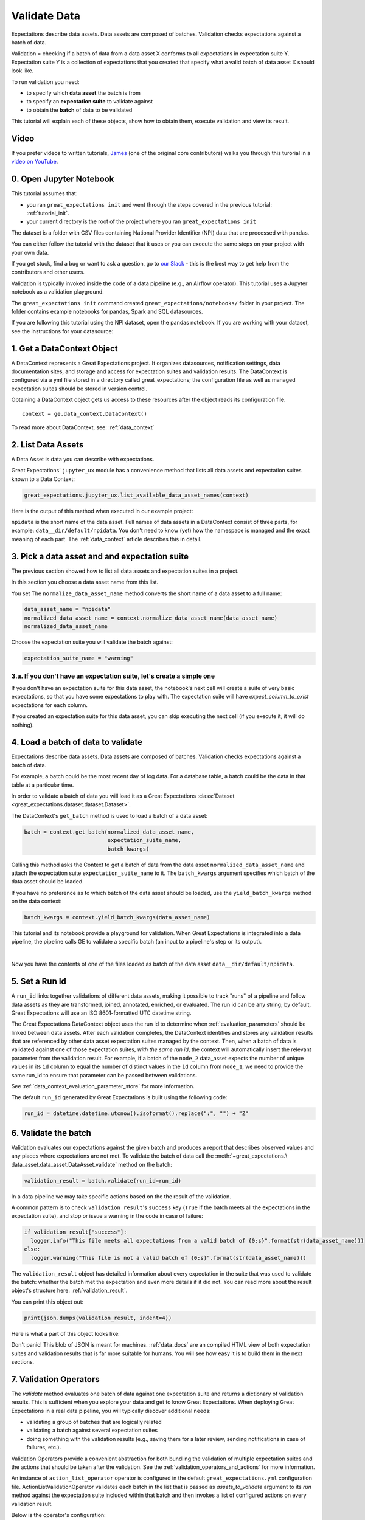 .. _tutorial_validate_data:



Validate Data
==============

Expectations describe data assets. Data assets are composed of batches. Validation checks expectations against a batch of data.

Validation = checking if a batch of data from a data asset X conforms to all expectations in expectation suite Y. Expectation suite Y is a collection of expectations that you created that specify what a valid batch of data asset X should look like.

To run validation you need:

* to specify which **data asset** the batch is from
* to specify an **expectation suite** to validate against
* to obtain the **batch** of data to be validated

This tutorial will explain each of these objects, show how to obtain them, execute validation and view its result.

Video
------

If you prefer videos to written tutorials, `James <https://github.com/jcampbell>`_ (one of the original core contributors) walks you through this turorial in a `video on YouTube <https://greatexpectations.io/videos/getting_started/integrate_expectations>`_.

0. Open Jupyter Notebook
------------------------

This tutorial assumes that:

* you ran ``great_expectations init`` and went through the steps covered in the previous tutorial: :ref:`tutorial_init`.
* your current directory is the root of the project where you ran ``great_expectations init``

The dataset is a folder with CSV files containing National Provider Identifier (NPI) data that are processed with pandas.

You can either follow the tutorial with the dataset that it uses or you can execute the same steps on your project with your own data.

If you get stuck, find a bug or want to ask a question, go to `our Slack <https://greatexpectations.io/slack>`_ - this is the best way to get help from the contributors and other users.

Validation is typically invoked inside the code of a data pipeline (e.g., an Airflow operator). This tutorial uses a Jupyter notebook as a validation playground.

The ``great_expectations init`` command created ``great_expectations/notebooks/`` folder in your project. The folder contains example notebooks for pandas, Spark and SQL datasources.

If you are following this tutorial using the NPI dataset, open the pandas notebook. If you are working with your dataset, see the instructions for your datasource:

.. content-tabs::

    .. tab-container:: tab0
        :title: pandas

        .. code-block:: bash

            jupyter notebook great_expectations/notebooks/pandas/validation_playground.ipynb

    .. tab-container:: tab1
        :title: pyspark

        .. code-block:: bash

            jupyter notebook great_expectations/notebooks/spark/validation_playground.ipynb

    .. tab-container:: tab2
        :title: SQLAlchemy

        .. code-block:: bash

            jupyter notebook great_expectations/notebooks/sql/validation_playground.ipynb




1. Get a DataContext Object
---------------------------

A DataContext represents a Great Expectations project. It organizes datasources, notification settings, data documentation sites, and storage and access for expectation suites and validation results.
The DataContext is configured via a yml file stored in a directory called great_expectations;
the configuration file as well as managed expectation suites should be stored in version control.

Obtaining a DataContext object gets us access to these resources after the object reads its
configuration file.

::

    context = ge.data_context.DataContext()

To read more about DataContext, see: :ref:`data_context`



2. List Data Assets
-------------------

A Data Asset is data you can describe with expectations.

.. content-tabs::

    .. tab-container:: tab0
        :title: pandas

        A Pandas datasource generates data assets from Pandas DataFrames or CSV files. In this example the pipeline processes NPI data that it reads from CSV files in ``npidata`` directory into Pandas DataFrames. This is the data you want to describe and specify with expectations. That directory and its files are a data asset, named "NPI data" (based on the directory name).

    .. tab-container:: tab1
        :title: pyspark

        A Spark datasource generates data assets from Spark DataFrames or CSV files. In this example the pipeline processes NPI data that it reads from CSV files in ``npidata`` directory into Pandas DataFrames. This is the data you want to describe and specify with expectations. If the example read the data into Spark DataFrames, we would think of this data asset as "data from the npidata directory that we read into Spark DataFrames" and give it a name "NPI data".

    .. tab-container:: tab2
        :title: SQLAlchemy

        A SQLAlchemy datasource generates data assets from tables, views and query results.

        * If the data resided in a table (or view) in a database, it would be accessible as a data asset with the name of that table (or view).
        * If the data did not reside in one table ``npidata`` and, instead, the example pipeline ran an SQL query that fetched the data (probably from multiple tables), the result set of that query would be accessible as a data asset. The name of this data asset would be up to us (e.g., "npidata" or "npidata_query").


Great Expectations' ``jupyter_ux`` module has a convenience method that lists all data assets and expectation suites known to a Data Context:

.. code-block:: python

    great_expectations.jupyter_ux.list_available_data_asset_names(context)

Here is the output of this method when executed in our example project:

.. image:: ../images/list_data_assets.png
    :width: 600px

``npidata`` is the short name of the data asset. Full names of data assets in a DataContext consist of three parts, for example: ``data__dir/default/npidata``. You don't need to know (yet) how the namespace is managed and the exact meaning of each part. The :ref:`data_context` article describes this in detail.


3. Pick a data asset and and expectation suite
----------------------------------------------

The previous section showed how to list all data assets and expectation suites in a project.

In this section you choose a data asset name from this list.

You set The ``normalize_data_asset_name`` method converts the short name of a data asset to a full name:

.. code-block:: python

    data_asset_name = "npidata"
    normalized_data_asset_name = context.normalize_data_asset_name(data_asset_name)
    normalized_data_asset_name


Choose the expectation suite you will validate the batch against:

.. code-block:: python

    expectation_suite_name = "warning"

3.a. If you don't have an expectation suite, let's create a simple one
~~~~~~~~~~~~~~~~~~~~~~~~~~~~~~~~~~~~~~~~~~~~~~~~~~~~~~~~~~~~~~~~~~~~~~~

If you don't have an expectation suite for this data asset, the notebook's next cell will create a suite of very basic expectations, so that you have some expectations to play with. The expectation suite will have `expect_column_to_exist` expectations for each column.

If you created an expectation suite for this data asset, you can skip executing the next cell (if you execute it, it will do nothing).


4. Load a batch of data to validate
-----------------------------------

Expectations describe data assets. Data assets are composed of batches. Validation checks expectations against a batch of data.

For example, a batch could be the most recent day of log data. For a database table, a batch could be the data in that table at a particular time.

In order to validate a batch of data you will load it as a Great Expectations :class:`Dataset <great_expectations.dataset.dataset.Dataset>`.

The DataContext's ``get_batch`` method is used to load a batch of a data asset:

.. code-block:: python

    batch = context.get_batch(normalized_data_asset_name,
                              expectation_suite_name,
                              batch_kwargs)


Calling this method asks the Context to get a batch of data from the data asset ``normalized_data_asset_name`` and attach the expectation suite ``expectation_suite_name`` to it. The ``batch_kwargs`` argument specifies which batch of the data asset should be loaded.

If you have no preference as to which batch of the data asset should be loaded, use the ``yield_batch_kwargs`` method on the data context:

.. code-block:: python

    batch_kwargs = context.yield_batch_kwargs(data_asset_name)

This tutorial and its notebook provide a playground for validation. When Great Expectations is integrated into a data pipeline, the pipeline calls GE to validate a specific batch (an input to a pipeline's step or its output).


.. toggle-header::
    :header: **Click here to learn how to specify batch_kwargs for fetching a particular batch**

        ``batch_kwargs`` provide detailed instructions for the datasource how to construct a batch. Each datasource accepts different types of ``batch_kwargs``:

        .. content-tabs::

            .. tab-container:: tab0
                :title: pandas

                A pandas datasource can accept ``batch_kwargs`` that describe either a path to a file or an existing DataFrame. For example, if the data asset is a collection of CSV files in a folder that are processed with Pandas, then a batch could be one of these files. Here is how to construct ``batch_kwargs`` that specify a particular file to load:

                .. code-block:: python

                    batch_kwargs = {'path': "PATH_OF_THE_FILE_YOU_WANT_TO_LOAD"}

                To instruct ``get_batch`` to read CSV files with specific options (e.g., not to interpret the first line as the
                header or to use a specific separator), add them to the the ``batch_kwargs``.

                See the complete list of options for `Pandas read_csv <https://pandas.pydata.org/pandas-docs/stable/reference/api/pandas.read_csv.html>`__.

                ``batch_kwargs`` might look like the following:

                .. code-block:: json

                    {
                        "path": "/data/npidata/npidata_pfile_20190902-20190908.csv",
                        "partition_id": "npidata_pfile_20190902-20190908",
                        "sep": null,
                        "engine": "python"
                    }

                |
                If you already loaded the data into a Pandas DataFrame, here is how you construct ``batch_kwargs`` that instruct the datasource to use your dataframe as a batch:

                .. code-block:: python

                    batch_kwargs = {'df': "YOUR_PANDAS_DF"}

            .. tab-container:: tab1
                :title: pyspark

                A pyspark datasource can accept ``batch_kwargs`` that describe either a path to a file or an existing DataFrame. For example, if the data asset is a collection of CSV files in a folder that are processed with Pandas, then a batch could be one of these files. Here is how to construct ``batch_kwargs`` that specify a particular file to load:

                .. code-block:: python

                    batch_kwargs = {'path': "PATH_OF_THE_FILE_YOU_WANT_TO_LOAD"}

                To instruct ``get_batch`` to read CSV files with specific options (e.g., not to interpret the first line as the
                header or to use a specific separator), add them to the the ``batch_kwargs``.

                See the complete list of options for `Spark DataFrameReader <https://spark.apache.org/docs/latest/api/python/pyspark.sql.html#pyspark.sql.DataFrameReader>`__

            .. tab-container:: tab2
                :title: SQLAlchemy

                A SQLAlchemy datasource can accept ``batch_kwargs`` that instruct it load a batch from a table, a view, or a result set of a query:

                If you would like to validate an entire table (or a view) in your database's default schema:

                .. code-block:: python

                    batch_kwargs = {'table': "YOUR TABLE NAME"}

                If you would like to validate an entire table or view from a non-default schema in your database:

                .. code-block:: python

                    batch_kwargs = {'table': "YOUR TABLE NAME", "schema": "YOUR SCHEMA"}

                If you would like to validate using a query to construct a temporary table:

                .. code-block:: python

                    batch_kwargs = {'query': 'SELECT YOUR_ROWS FROM YOUR_TABLE'}


        The examples of ``batch_kwargs`` above can also be the outputs of "generators" used by Great Expectations. You can read about the default Generators' behavior and how to implement additional generators in this article: :ref:`batch_generator`.


|
Now you have the contents of one of the files loaded as batch of the data asset ``data__dir/default/npidata``.


5. Set a Run Id
---------------

A ``run_id`` links together validations of different data assets, making it possible to track "runs" of a pipeline and
follow data assets as they are transformed, joined, annotated, enriched, or evaluated. The run id can be any string;
by default, Great Expectations will use an ISO 8601-formatted UTC datetime string.

The Great Expectations DataContext object uses the run id to determine when :ref:`evaluation_parameters` should be
linked between data assets. After each validation completes, the DataContext identifies and stores any validation
results that are referenced by other data asset expectation suites managed by the context. Then, when a batch of data
is validated against one of those expectation suites, *with the same run id*, the context will automatically insert
the relevant parameter from the validation result. For example, if a batch of the ``node_2`` data_asset expects the
number of unique values in its ``id`` column to equal the number of distinct values in the ``id`` column from
``node_1``, we need to provide the same run_id to ensure that parameter can be passed between validations.

See :ref:`data_context_evaluation_parameter_store` for more information.

The default ``run_id`` generated by Great Expectations is built using the following code:

.. code-block:: python

    run_id = datetime.datetime.utcnow().isoformat().replace(":", "") + "Z"


6. Validate the batch
---------------------

Validation evaluates our expectations against the given batch and produces a report that describes observed values and
any places where expectations are not met. To validate the batch of data call the :meth:`~great_expectations.\
data_asset.data_asset.DataAsset.validate` method on the batch:

.. code-block:: python

  validation_result = batch.validate(run_id=run_id)


In a data pipeline we may take specific actions based on the the result of the validation.

A common pattern is to check ``validation_result``'s ``success`` key (``True`` if the batch meets all the expectations in the expectation suite), and stop or issue a warning in the code in case of failure:

.. code-block:: python

  if validation_result["success"]:
    logger.info("This file meets all expectations from a valid batch of {0:s}".format(str(data_asset_name)))
  else:
    logger.warning("This file is not a valid batch of {0:s}".format(str(data_asset_name)))

The ``validation_result`` object has detailed information about every expectation in the suite that was used to validate the batch: whether the batch met the expectation and even more details if it did not. You can read more about the result object's structure here: :ref:`validation_result`.

You can print this object out:

.. code-block:: python

    print(json.dumps(validation_result, indent=4))


Here is what a part of this object looks like:

.. image:: ../images/validation_playground_result_json.png
    :width: 500px

Don't panic! This blob of JSON is meant for machines. :ref:`data_docs` are an compiled HTML view of both expectation suites and validation results that is far more suitable for humans. You will see how easy it is to build them in the next sections.


7. Validation Operators
-----------------------

The `validate` method evaluates one batch of data against one expectation suite and returns a dictionary of validation results. This is sufficient when you explore your data and get to know Great Expectations.
When deploying Great Expectations in a real data pipeline, you will typically discover additional needs:

* validating a group of batches that are logically related
* validating a batch against several expectation suites
* doing something with the validation results (e.g., saving them for a later review, sending notifications in case of failures, etc.).

Validation Operators provide a convenient abstraction for both bundling the validation of multiple expectation suites and the actions that should be taken after the validation. See the
:ref:`validation_operators_and_actions` for more information.

An instance of ``action_list_operator`` operator is configured in the default ``great_expectations.yml`` configuration file. ActionListValidationOperator validates each batch in the list that is passed as `assets_to_validate` argument to its `run` method against the expectation suite included within that batch and then invokes a list of configured actions on every validation result.

Below is the operator's configuration:

.. code-block:: bash

  action_list_operator:
    class_name: ActionListValidationOperator
    action_list:
      - name: store_validation_result
        action:
          class_name: StoreAction
      - name: store_evaluation_params
        action:
          class_name: ExtractAndStoreEvaluationParamsAction
      - name: update_data_docs
        action:
          class_name: UpdateDataDocsAction
      - name: send_slack_notification_on_validation_result
        action:
          class_name: SlackNotificationAction
          # put the actual webhook URL in the uncommitted/config_variables.yml file
          slack_webhook: ${validation_notification_slack_webhook}
          notify_on: all # possible values: "all", "failure", "success"
          renderer:
            module_name: great_expectations.render.renderer.slack_renderer
            class_name: SlackRenderer

We will show how to use the two most commonly used actions that are available to this operator:

Save Validation Results
~~~~~~~~~~~~~~~~~~~~~~~

The DataContext object provides a configurable ``validations_store`` where GE can store validation_result objects for
subsequent evaluation and review. By default, the DataContext stores results in the
``great_expectations/uncommitted/validations`` directory. To specify a different directory or use a remote store such
as ``s3``, edit stores section of the DataContext configuration object:

.. code-block:: bash

    stores:
      validations_store:
        class_name: ValidationsStore
        store_backend:
          class_name: FixedLengthTupleS3Backend
          bucket: my_bucket
          prefix: my_prefix

Validation results will be stored according to the same hierarchical namespace used to refer to data assets elsewhere
in the context, and will have the run_id prepended:
``base_location/run_id/datasource_name/generator_name/generator_asset/expectation_suite_name.json``.

Removing the result_store section from the configuration object will disable automatically storing validation_result
objects.

Send a Slack Notification
~~~~~~~~~~~~~~~~~~~~~~~~~

The last action in the action list of the Validation Operator above sends notifications using a user-provided callback
function based on the validation result.

.. code-block:: bash

  - name: send_slack_notification_on_validation_result
    action:
      class_name: SlackNotificationAction
      # put the actual webhook URL in the uncommitted/config_variables.yml file
      slack_webhook: ${validation_notification_slack_webhook}
      notify_on: all # possible values: "all", "failure", "success"
      renderer:
        module_name: great_expectations.render.renderer.slack_renderer
        class_name: SlackRenderer

GE includes a slack-based notification in the base package. To enable a slack notification for results, simply specify
the slack webhook URL in the uncommitted/config_variables.yml file:

.. code-block:: bash

  validation_notification_slack_webhook: https://slack.com/your_webhook_url



8. View the Validation Results in Data Docs
-------------------------------------------

Data Docs compiles raw Great Expectations objects including Expectations and Validations into structured documents such as HTML documentation. By default the HTML website is hosted on your local filesystem. When you are working in a team, the website can be hosted in the cloud (e.g., on S3) and serve as the shared source of truth for the team working on the data pipeline.

Read more about the capabilities and configuration of Data Docs here: :ref:`data_docs`.

One of the actions executed by the validation operator in the previous section rendered the validation result as HTML and added this page to the Data Docs site.

You can open the page programmatically and examine the result:

.. code-block:: python

    context.open_data_docs()



Congratulations!
----------------

Now you you know how to validate a batch of data.

What is next? This is a collection of tutorials that walk you through a variety of useful Great Expectations workflows: :ref:`tutorials`.

